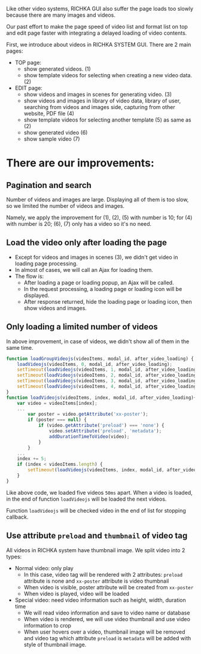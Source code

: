 #+BEGIN_COMMENT
.. title: Page speed improvement of videos on RICHKA GUI
.. slug: page-speed-improvement-of-videos-on-richka-gui
.. date: 2020-12-31 16:43:32 UTC+09:00
.. tags: 
.. category: 
.. link: 
.. description: 
.. type: text
.. author: Le Thanh Tung
#+END_COMMENT

Like other video systems, RICHKA GUI also suffer the page loads too slowly because there are many images and videos.

Our past effort to make the page speed of video list and format list on top and edit page faster with integrating a delayed loading of video contents.

First, we introduce about videos in RICHKA SYSTEM GUI. There are 2 main pages:
+ TOP page: 
    - show generated videos. (1)
    - show template videos for selecting when creating a new video data. (2)
+ EDIT page:
    - show videos and images in scenes for generating video. (3)
    - show videos and images in library of video data, library of user, searching from videos and images side, capturing from other website, PDF file (4)
    - show template videos for selecting another template (5) as same as (2)
    - show generated video (6)
    - show sample video (7)

* There are our improvements:
** Pagination and search
    Number of videos and images are large. Displaying all of them is too slow, so we limited the number of videos and images.

    Namely, we apply the improvement for (1), (2), (5) with number is 10; for (4) with number is 20; (6), (7) only has a video so it's no need.

** Load the video only after loading the page
    + Except for videos and images in scenes (3), we didn't get video in loading page processing.
    + In almost of cases, we will call an Ajax for loading them.
    + The flow is:
        - After loading a page or loading popup, an Ajax will be called.
        - In the request processing, a loading page or loading icon will be displayed.
        - After response returned, hide the loading page or loading icon, then show videos and images.

** Only loading a limited number of videos
    In above improvement, in case of videos, we didn't show all of them in the same time. 
#+BEGIN_SRC javascript
function loadGroupVideojs(videoItems, modal_id, after_video_loading) {
    loadVideojs(videoItems, 0, modal_id, after_video_loading);
    setTimeout(loadVideojs(videoItems, 1, modal_id, after_video_loading), 50);
    setTimeout(loadVideojs(videoItems, 2, modal_id, after_video_loading), 100);
    setTimeout(loadVideojs(videoItems, 3, modal_id, after_video_loading), 150);
    setTimeout(loadVideojs(videoItems, 4, modal_id, after_video_loading), 200);
}
function loadVideojs(videoItems, index, modal_id, after_video_loading){
    var video = videoItems[index];
    ...
        var poster = video.getAttribute('xx-poster');
        if (poster === null) {
            if (video.getAttribute('preload') === 'none') {
                video.setAttribute('preload', 'metadata');
                addDurationTimeToVideo(video);
            }
        }
    ...
    index += 5;
    if (index < videoItems.length) {
        setTimeout(loadVideojs(videoItems, index, modal_id, after_video_loading), 400);
    }
}
#+END_SRC

    Like above code, we loaded five videos ~50ms~ apart. When a video is loaded, in the end of function ~loadVideojs~ will be loaded the next videos.

    Function ~loadVideojs~ will be checked video in the end of list for stopping callback.

** Use attribute ~preload~ and ~thumbnail~ of video tag
    All videos in RICHKA system have thumbnail image. 
    We split video into 2 types:
        + Normal video: only play
            - In this case, video tag will be rendered with 2 attributes: ~preload~ attribute is none and ~xx-poster~ attribute is video thumbnail
            - When video is visible, poster attribute will be created from ~xx-poster~      
            - When video is played, video will be loaded
        + Special video: need video information such as height, width, duration time
            - We will read video information and save to video name or database
            - When video is rendered, we will use video thumbnail and use video information to crop
            - When user hovers over a video, thumbnail image will be removed and video tag which attribute ~preload~ is ~metadata~ will be added with style of thumbnail image.
